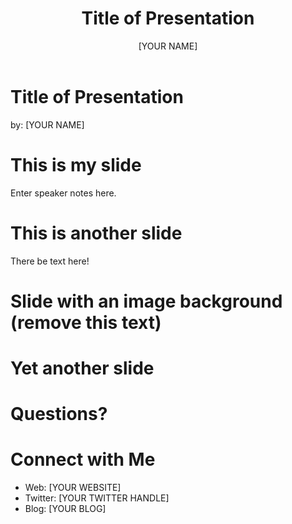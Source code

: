 #+OPTIONS: num:nil toc:nil
#+REVEAL_ROOT: https://cdn.jsdelivr.net/npm/reveal.js
#+REVEAL_TRANS: linear
#+REVEAL_THEME: black
#+Title: Title of Presentation
#+Author: [YOUR NAME]
#+Email: [YOUR EMAIL ADDRESS/TWITTER HANDLE]
* Title of Presentation
by: [YOUR NAME]
* This is my slide
#+BEGIN_NOTES
  Enter speaker notes here.
#+END_NOTES
* This is another slide
There be text here!
* Slide with an image background (remove this text)
:PROPERTIES:
:reveal_background: path/to/image
:reveal_background_size: x00px
:reveal_background_trans: slide
:END:
* Yet another slide
* Questions?
* Connect with Me
- Web: [YOUR WEBSITE]
- Twitter: [YOUR TWITTER HANDLE]
- Blog: [YOUR BLOG]
